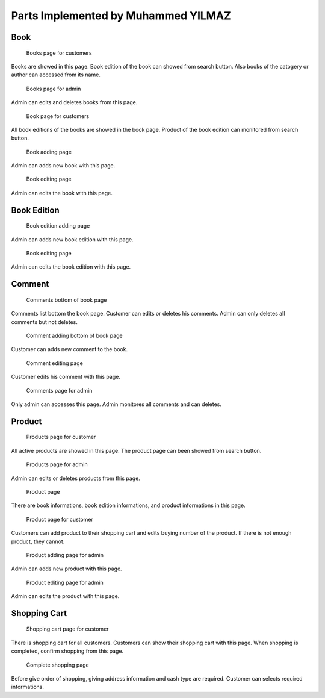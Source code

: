 Parts Implemented by Muhammed YILMAZ
=====================================

Book
----

.. figure:: screenshots/books.png

    Books page for customers
Books are showed in this page. 
Book edition of the book can showed from search button. 
Also books of the catogery or author can accessed from its name.

.. figure:: screenshots/admin_books.png

    Books page for admin
Admin can edits and deletes books from this page.

.. figure:: screenshots/book.png

    Book page for customers
All book editions of the books are showed in the book page. Product of 
the book edition can monitored from search button.

.. figure:: screenshots/admin_book_add.png

    Book adding page
Admin can adds new book with this page.

.. figure:: screenshots/admin_book_edit.png

    Book editing page
Admin can edits the book with this page.


Book Edition
------------

.. figure:: screenshots/admin_book_edition_add.png

    Book edition adding page
Admin can adds new book edition with this page.


.. figure:: screenshots/admin_book_edition_edit.png

    Book editing page
Admin can edits the book edition with this page.


Comment
-------

.. figure:: screenshots/book_comments.png

    Comments bottom of book page
Comments list bottom the book page. 
Customer can edits or deletes his comments.
Admin can only deletes all comments but not deletes.

.. figure:: screenshots/user_comments_add.png

    Comment adding bottom of book page
Customer can adds new comment to the book.

.. figure:: screenshots/user_comments_edit.png

    Comment editing page
Customer edits his comment with this page.

.. figure:: screenshots/admin_comments.png

    Comments page for admin
Only admin can accesses this page.
Admin monitores all comments and can deletes. 


Product
-------

.. figure:: screenshots/products_page.png

    Products page for customer
All active products are showed in this page.
The product page can been showed from search button.

.. figure:: screenshots/admin_products.png

    Products page for admin
Admin can edits or deletes products from this page.

.. figure:: screenshots/product.png

    Product page
There are book informations, book edition informations, and product
informations in this page.

.. figure:: screenshots/user_product.png

    Product page for customer
Customers can add product to their shopping cart and edits buying 
number of the product. If there is not enough product, they cannot.

.. figure:: screenshots/admin_product_add.png

    Product adding page for admin
Admin can adds new product with this page.

.. figure:: screenshots/admin_product_edit.png

    Product editing page for admin
Admin can edits the product with this page.


Shopping Cart
-------------

.. figure:: screenshots/user_shopping_cart.png

    Shopping cart page for customer
There is shopping cart for all customers. 
Customers can show their shopping cart with this page.
When shopping is completed, confirm shopping from this page. 

.. figure:: screenshots/user_shopping_cart_next.png

    Complete shopping page
Before give order of shopping, giving address information and 
cash type are required. Customer can selects required informations.